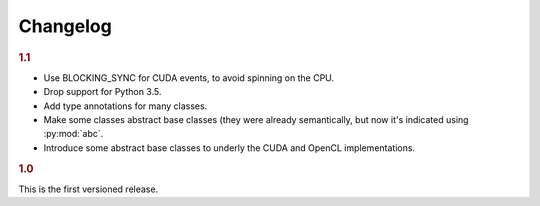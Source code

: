 Changelog
=========

.. rubric:: 1.1

- Use BLOCKING_SYNC for CUDA events, to avoid spinning on the CPU.
- Drop support for Python 3.5.
- Add type annotations for many classes.
- Make some classes abstract base classes (they were already semantically, but
  now it's indicated using :py:mod:`abc`.
- Introduce some abstract base classes to underly the CUDA and OpenCL
  implementations.

.. rubric:: 1.0

This is the first versioned release.
